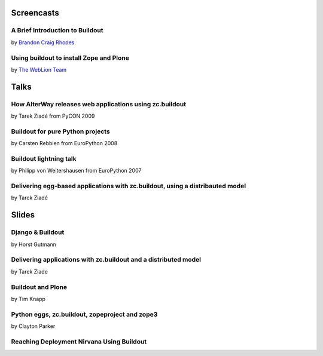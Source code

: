 Screencasts
===========

A Brief Introduction to Buildout
--------------------------------

by `Brandon Craig Rhodes <http://rhodesmill.org/brandon/buildout>`_

.. raw:: html

  <embed id="VideoPlayback" src="http://video.google.com/googleplayer.swf?docid=3428163188647461098&hl=en&fs=true" style="width:400px;height:326px" allowFullScreen="true" allowScriptAccess="always" type="application/x-shockwave-flash"> </embed>

Using buildout to install Zope and Plone
----------------------------------------

by `The WebLion Team <http://weblion.psu.edu/about>`_

.. raw:: html

  <object width="480" height="385"><param name="movie" value="http://www.youtube.com/v/zZBE0uu5pGg&hl=en&fs=1&rel=0"></param><param name="allowFullScreen" value="true"></param><param name="allowscriptaccess" value="always"></param><embed src="http://www.youtube.com/v/zZBE0uu5pGg&hl=en&fs=1&rel=0" type="application/x-shockwave-flash" allowscriptaccess="always" allowfullscreen="true" width="480" height="385"></embed></object>

Talks
=====

How AlterWay releases web applications using zc.buildout
--------------------------------------------------------

by Tarek Ziadé from PyCON 2009

.. raw:: html

  <embed src="http://blip.tv/play/AfiKQAA" type="application/x-shockwave-flash" width="720" height="510" allowscriptaccess="always" allowfullscreen="true"></embed>

Buildout for pure Python projects
---------------------------------

by Carsten Rebbien from EuroPython 2008

.. raw:: html

  <embed src="http://blip.tv/play/AcS2QwA" type="application/x-shockwave-flash" width="480" height="300" allowscriptaccess="always" allowfullscreen="true"></embed>

Buildout lightning talk
-----------------------

by Philipp von Weitershausen from EuroPython 2007

.. raw:: html

  <embed src="http://blip.tv/play/AZyBfgA" type="application/x-shockwave-flash" width="320" height="270" allowscriptaccess="always" allowfullscreen="true"></embed>

Delivering egg-based applications with zc.buildout, using a distribauted model
------------------------------------------------------------------------------

by Tarek Ziadé

.. raw:: html

  <center>                                                            <script type="text/javascript" src="http://blip.tv/scripts/pokkariPlayer.js?ver=2008010901"></script>                   <script type="text/javascript" src="http://blip.tv/syndication/write_player?skin=js&posts_id=1837196&source=3&autoplay=true&file_type=flv&player_width=&player_height="></script>                   <div id="blip_movie_content_1837196">                   <a rel="enclosure" href="http://blip.tv/file/get/Zpugdc-DeliveringEggbasedApplicationsWithZcbuildoutUsingADistrib223.MOV" onclick="play_blip_movie_1837196(); return false;"><img title="Click to play" alt="Video thumbnail. Click to play" src="http://blip.tv/file/get/Zpugdc-DeliveringEggbasedApplicationsWithZcbuildoutUsingADistrib223.MOV.jpg" border="0" title="Click To Play" /></a>                  <br />                  <a rel="enclosure" href="http://blip.tv/file/get/Zpugdc-DeliveringEggbasedApplicationsWithZcbuildoutUsingADistrib223.MOV" onclick="play_blip_movie_1837196(); return false;">Click To Play</a>                  </div>                                      </center>

Slides
======

Django & Buildout
-----------------

by Horst Gutmann

.. raw:: html

  <div style="width:425px;text-align:left" id="__ss_705421"><a style="font:14px Helvetica,Arial,Sans-serif;display:block;margin:12px 0 3px 0;text-decoration:underline;" href="http://www.slideshare.net/zerok/django-buildout-en-presentation?type=presentation" title="Django &amp; Buildout (en)">Django &amp; Buildout (en)</a><object style="margin:0px" width="425" height="355"><param name="movie" value="http://static.slidesharecdn.com/swf/ssplayer2.swf?doc=djangobuildoutensingle-1225375522714305-8&stripped_title=django-buildout-en-presentation" /><param name="allowFullScreen" value="true"/><param name="allowScriptAccess" value="always"/><embed src="http://static.slidesharecdn.com/swf/ssplayer2.swf?doc=djangobuildoutensingle-1225375522714305-8&stripped_title=django-buildout-en-presentation" type="application/x-shockwave-flash" allowscriptaccess="always" allowfullscreen="true" width="425" height="355"></embed></object><div style="font-size:11px;font-family:tahoma,arial;height:26px;padding-top:2px;">View more <a style="text-decoration:underline;" href="http://www.slideshare.net/">presentations</a> from <a style="text-decoration:underline;" href="http://www.slideshare.net/zerok">zerok</a>.</div></div>

Delivering applications with zc.buildout and a distributed model
----------------------------------------------------------------

by Tarek Ziade

.. raw:: html

  <div style="width:425px;text-align:left" id="__ss_687628"><a style="font:14px Helvetica,Arial,Sans-serif;display:block;margin:12px 0 3px 0;text-decoration:underline;" href="http://www.slideshare.net/tarek.ziade/delivering-applications-with-zcbuildout-and-a-distributed-model-plone-conference-2008-presentation?type=presentation" title="delivering applications with zc.buildout and a distributed model - Plone Conference 2008">delivering applications with zc.buildout and a distributed model - Plone Conference 2008</a><object style="margin:0px" width="425" height="355"><param name="movie" value="http://static.slidesharecdn.com/swf/ssplayer2.swf?doc=plonedist-1224847973395198-8&stripped_title=delivering-applications-with-zcbuildout-and-a-distributed-model-plone-conference-2008-presentation" /><param name="allowFullScreen" value="true"/><param name="allowScriptAccess" value="always"/><embed src="http://static.slidesharecdn.com/swf/ssplayer2.swf?doc=plonedist-1224847973395198-8&stripped_title=delivering-applications-with-zcbuildout-and-a-distributed-model-plone-conference-2008-presentation" type="application/x-shockwave-flash" allowscriptaccess="always" allowfullscreen="true" width="425" height="355"></embed></object><div style="font-size:11px;font-family:tahoma,arial;height:26px;padding-top:2px;">View more <a style="text-decoration:underline;" href="http://www.slideshare.net/">presentations</a> from <a style="text-decoration:underline;" href="http://www.slideshare.net/tarek.ziade">tarek.ziade</a>.</div></div>

Buildout and Plone
------------------

by Tim Knapp

.. raw:: html

  <div style="width:425px;text-align:left" id="__ss_820738"><a style="font:14px Helvetica,Arial,Sans-serif;display:block;margin:12px 0 3px 0;text-decoration:underline;" href="http://www.slideshare.net/knappt/buildout-and-plone-presentation?type=powerpoint" title="Buildout and Plone">Buildout and Plone</a><object style="margin:0px" width="425" height="355"><param name="movie" value="http://static.slidesharecdn.com/swf/ssplayer2.swf?doc=buildoutandplone-1228504171565074-9&stripped_title=buildout-and-plone-presentation" /><param name="allowFullScreen" value="true"/><param name="allowScriptAccess" value="always"/><embed src="http://static.slidesharecdn.com/swf/ssplayer2.swf?doc=buildoutandplone-1228504171565074-9&stripped_title=buildout-and-plone-presentation" type="application/x-shockwave-flash" allowscriptaccess="always" allowfullscreen="true" width="425" height="355"></embed></object><div style="font-size:11px;font-family:tahoma,arial;height:26px;padding-top:2px;">View more <a style="text-decoration:underline;" href="http://www.slideshare.net/">presentations</a> from <a style="text-decoration:underline;" href="http://www.slideshare.net/knappt">knappt</a>.</div></div>

Python eggs, zc.buildout, zopeproject and zope3
-----------------------------------------------

by Clayton Parker

.. raw:: html

  <div style="width:425px;text-align:left" id="__ss_286281"><a style="font:14px Helvetica,Arial,Sans-serif;display:block;margin:12px 0 3px 0;text-decoration:underline;" href="http://www.slideshare.net/darrylcousins/python-eggs-zcbuildout-zopeproject-and-zope3?type=presentation" title="Python eggs, zc.buildout, zopeproject and zope3">Python eggs, zc.buildout, zopeproject and zope3</a><object style="margin:0px" width="425" height="355"><param name="movie" value="http://static.slidesharecdn.com/swf/ssplayer2.swf?doc=python-eggs-zcbuildout-zopeproject-and-zope3-1204255592680173-3&stripped_title=python-eggs-zcbuildout-zopeproject-and-zope3" /><param name="allowFullScreen" value="true"/><param name="allowScriptAccess" value="always"/><embed src="http://static.slidesharecdn.com/swf/ssplayer2.swf?doc=python-eggs-zcbuildout-zopeproject-and-zope3-1204255592680173-3&stripped_title=python-eggs-zcbuildout-zopeproject-and-zope3" type="application/x-shockwave-flash" allowscriptaccess="always" allowfullscreen="true" width="425" height="355"></embed></object><div style="font-size:11px;font-family:tahoma,arial;height:26px;padding-top:2px;">View more <a style="text-decoration:underline;" href="http://www.slideshare.net/">presentations</a> from <a style="text-decoration:underline;" href="http://www.slideshare.net/darrylcousins">Darryl Cousins</a>.</div></div>

Reaching Deployment Nirvana Using Buildout
------------------------------------------

.. raw:: html

  <div style="width:425px;text-align:left" id="__ss_660672"><a style="font:14px Helvetica,Arial,Sans-serif;display:block;margin:12px 0 3px 0;text-decoration:underline;" href="http://www.slideshare.net/claytron/reaching-deployment-nirvana-using-buildout-presentation?type=presentation" title="Reaching Deployment Nirvana Using Buildout">Reaching Deployment Nirvana Using Buildout</a><object style="margin:0px" width="425" height="355"><param name="movie" value="http://static.slidesharecdn.com/swf/ssplayer2.swf?doc=reachingbuildoutnirvana-1224095312077465-9&stripped_title=reaching-deployment-nirvana-using-buildout-presentation" /><param name="allowFullScreen" value="true"/><param name="allowScriptAccess" value="always"/><embed src="http://static.slidesharecdn.com/swf/ssplayer2.swf?doc=reachingbuildoutnirvana-1224095312077465-9&stripped_title=reaching-deployment-nirvana-using-buildout-presentation" type="application/x-shockwave-flash" allowscriptaccess="always" allowfullscreen="true" width="425" height="355"></embed></object><div style="font-size:11px;font-family:tahoma,arial;height:26px;padding-top:2px;">View more <a style="text-decoration:underline;" href="http://www.slideshare.net/">presentations</a> from <a style="text-decoration:underline;" href="http://www.slideshare.net/claytron">Clayton Parker</a>.</div></div>
